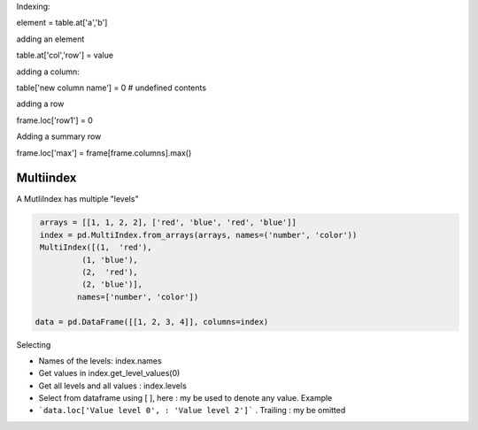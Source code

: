 Indexing:

element = table.at['a','b']

adding an element

table.at['col','row'] = value

adding a column:

table['new column name'] = 0  # undefined contents

adding a row

frame.loc['row1'] = 0

Adding a summary row

frame.loc['max'] = frame[frame.columns].max()


Multiindex 
-----------

A MutliIndex has multiple "levels"

.. code-block:: py

   arrays = [[1, 1, 2, 2], ['red', 'blue', 'red', 'blue']]
   index = pd.MultiIndex.from_arrays(arrays, names=('number', 'color'))
   MultiIndex([(1,  'red'),
            (1, 'blue'),
            (2,  'red'),
            (2, 'blue')],
           names=['number', 'color'])
           
  data = pd.DataFrame([[1, 2, 3, 4]], columns=index)

Selecting

- Names of the levels: index.names
- Get values in index.get_level_values(0)
- Get all levels and all values : index.levels

- Select from dataframe using [ ], here : my be used to denote any value. Example
- ```data.loc['Value level 0', : 'Value level 2']``` . Trailing : my be omitted


